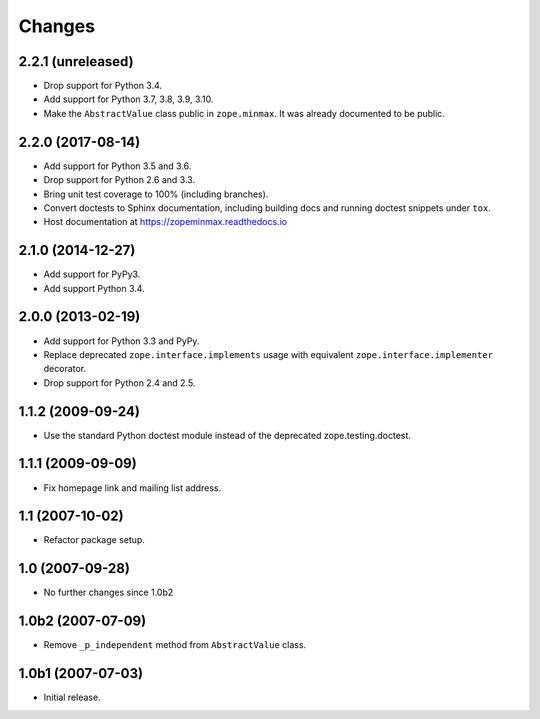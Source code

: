 =========
 Changes
=========

2.2.1 (unreleased)
==================

- Drop support for Python 3.4.

- Add support for Python 3.7, 3.8, 3.9, 3.10.

- Make the ``AbstractValue`` class public in ``zope.minmax``. It was
  already documented to be public.


2.2.0 (2017-08-14)
==================

- Add support for Python 3.5 and 3.6.

- Drop support for Python 2.6 and 3.3.

- Bring unit test coverage to 100% (including branches).

- Convert doctests to Sphinx documentation, including building docs
  and running doctest snippets under ``tox``.

- Host documentation at https://zopeminmax.readthedocs.io

2.1.0 (2014-12-27)
==================

- Add support for PyPy3.

- Add support Python 3.4.


2.0.0 (2013-02-19)
==================

- Add support for Python 3.3 and PyPy.

- Replace deprecated ``zope.interface.implements`` usage with equivalent
  ``zope.interface.implementer`` decorator.

- Drop support for Python 2.4 and 2.5.


1.1.2 (2009-09-24)
==================

- Use the standard Python doctest module instead of the deprecated
  zope.testing.doctest.


1.1.1 (2009-09-09)
==================

- Fix homepage link and mailing list address.


1.1 (2007-10-02)
================

- Refactor package setup.


1.0 (2007-09-28)
================

- No further changes since 1.0b2


1.0b2 (2007-07-09)
==================

- Remove ``_p_independent`` method from ``AbstractValue`` class.


1.0b1 (2007-07-03)
==================

- Initial release.
